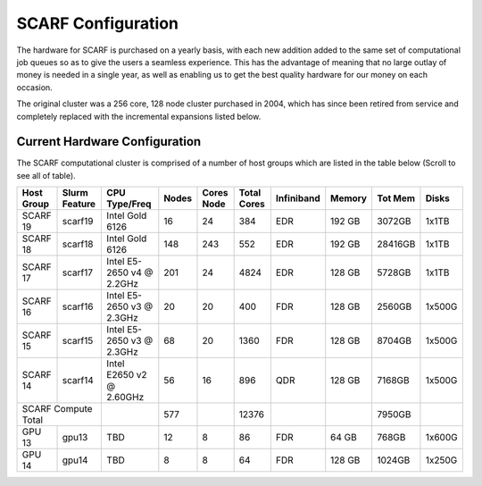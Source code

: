 ###################
SCARF Configuration
###################

The hardware for SCARF is purchased on a yearly basis, with each new addition added to the same set of computational job queues so as to give the users a seamless experience. This has the advantage of meaning that no large outlay of money is needed in a single year, as well as enabling us to get the best quality hardware for our money on each occasion.

The original cluster was a 256 core, 128 node cluster purchased in 2004, which has since been retired from service and completely replaced with the incremental expansions listed below.

~~~~~~~~~~~~~~~~~~~~~~~~~~~~~~
Current Hardware Configuration
~~~~~~~~~~~~~~~~~~~~~~~~~~~~~~

The SCARF computational cluster is comprised of a number of host groups which are listed in the table below (Scroll to see all of table).

+----------+--------+----------------+-----+-----+-----+-------------+------+-------+------+
|Host      |Slurm   |CPU             |Nodes|Cores|Total| Infiniband  |Memory|Tot Mem|Disks |
|Group     |Feature |Type/Freq       |     |Node |Cores|             |      |       |      |
+==========+========+================+=====+=====+=====+=============+======+=======+======+
|SCARF 19  | scarf19| Intel Gold 6126| 16  |  24 | 384 | EDR         |192 GB| 3072GB| 1x1TB|
|          |        |                |     |     |     |             |      |       |      |
+----------+--------+----------------+-----+-----+-----+-------------+------+-------+------+
|SCARF 18  | scarf18| Intel Gold 6126| 148 | 243 | 552 | EDR         |192 GB|28416GB| 1x1TB|
|          |        |                |     |     |     |             |      |       |      |
+----------+--------+----------------+-----+-----+-----+-------------+------+-------+------+
|SCARF 17  | scarf17|Intel E5-2650 v4| 201 |  24 |4824 | EDR         |128 GB| 5728GB| 1x1TB|
|          |        |@ 2.2GHz        |     |     |     |             |      |       |      |
+----------+--------+----------------+-----+-----+-----+-------------+------+-------+------+
|SCARF 16  | scarf16|Intel E5-2650 v3|  20 |  20 | 400 | FDR         |128 GB| 2560GB|1x500G|
|          |        |@ 2.3GHz        |     |     |     |             |      |       |      |
+----------+--------+----------------+-----+-----+-----+-------------+------+-------+------+
|SCARF 15  | scarf15|Intel E5-2650 v3|  68 |  20 |1360 | FDR         |128 GB| 8704GB|1x500G|
|          |        |@ 2.3GHz        |     |     |     |             |      |       |      |
+----------+--------+----------------+-----+-----+-----+-------------+------+-------+------+
|SCARF 14  | scarf14| Intel E2650 v2 |  56 |  16 | 896 | QDR         |128 GB| 7168GB|1x500G|
|          |        | @ 2.60GHz      |     |     |     |             |      |       |      |
+----------+--------+----------------+-----+-----+-----+-------------+------+-------+------+
|SCARF Compute Total|                | 577 |     |12376|             |      | 7950GB|      | 
+----------+--------+----------------+-----+-----+-----+-------------+------+-------+------+
|GPU 13	   | gpu13  |       TBD	     |  12 |   8 |  86 | FDR         | 64 GB|  768GB|1x600G|
|          |        |                |     |     |     |             |      |       |      |
+----------+--------+----------------+-----+-----+-----+-------------+------+-------+------+
|GPU 14	   | gpu14  |          TBD   |   8 |   8 |  64 | FDR         |128 GB| 1024GB|1x250G|
|          |        |                |     |     |     |             |      |       |      |
+----------+--------+----------------+-----+-----+-----+-------------+------+-------+------+

